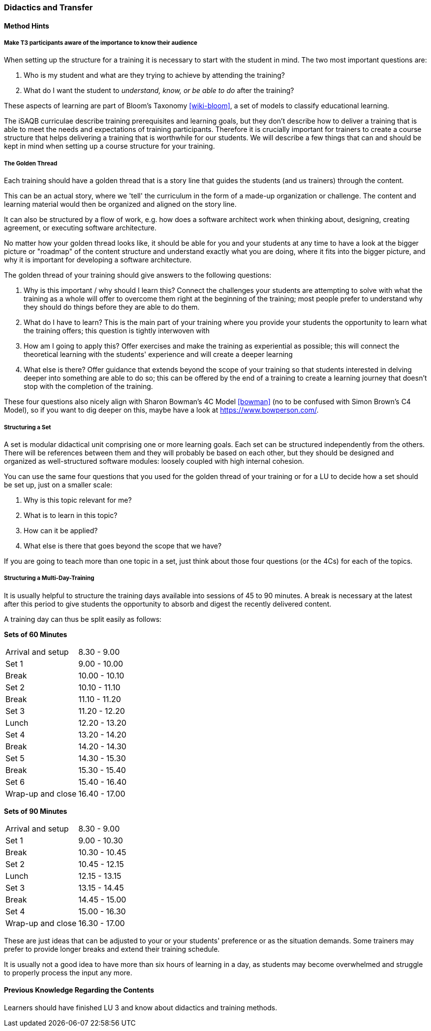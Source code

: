 // tag::EN[]
[discrete]
=== Didactics and Transfer
// end::EN[]

// --------------------------------------------------------------------

// tag::EN[]
[discrete]
==== Method Hints
// end::EN[]

////
Suggestions and recommendations for presenting the topic, ideas for exercises, and general hints for increasing student participation.  There is a Didaktopedia out there (for internal use), maybe we can reference it in the future.
////

// tag::EN[]

[discrete]
===== Make T3 participants aware of the importance to know their audience

When setting up the structure for a training it is necessary to start with the student in mind. The two most important questions are:

. Who is my student and what are they trying to achieve by attending the training?
. What do I want the student to _understand, know, or be able to do_ after the training? 

These aspects of learning are part of Bloom's Taxonomy <<wiki-bloom>>, a set of models to classify educational learning.

The iSAQB curriculae describe training prerequisites and learning goals, but they don't describe how to deliver a training that is able to meet the needs and expectations of training participants.
Therefore it is crucially important for trainers to create a course structure that helps delivering a training that is worthwhile for our students.
We will describe a few things that can and should be kept in mind when setting up a course structure for your training.

[discrete]
===== The Golden Thread

Each training should have a golden thread that is a story line that guides the students (and us trainers) through the content.

This can be an actual story, where we 'tell' the curriculum in the form of a made-up organization or challenge. The content and learning material would then be organized and aligned on the story line.

It can also be structured by a flow of work, e.g. how does a software architect work when thinking about, designing, creating agreement, or executing software architecture.

No matter how your golden thread looks like, it should be able for you and your students at any time to have a look at the bigger picture or "roadmap" of the content structure and understand exactly what you are doing, where it fits into the bigger picture, and why it is important for developing a software architecture.

The golden thread of your training should give answers to the following questions:

 . Why is this important / why should I learn this? Connect the challenges your students are attempting to solve with what the training as a whole will offer to overcome them right at the beginning of the training; most people prefer to understand why they should do things before they are able to do them.
 . What do I have to learn? This is the main part of your training where you provide your students the opportunity to learn what the training offers; this question is tightly interwoven with
 . How am I going to apply this? Offer exercises and make the training as experiential as possible; this will connect the theoretical learning with the students' experience and will create a deeper learning
 . What else is there? Offer guidance that extends beyond the scope of your training so that students interested in delving deeper into something are able to do so; this can be offered by the end of a training to create a learning journey that doesn't stop with the completion of the training.

These four questions also nicely align with Sharon Bowman's 4C Model <<bowman>> (no to be confused with Simon Brown's C4 Model), so if you want to dig deeper on this, maybe have a look at https://www.bowperson.com/.


[discrete]
===== Structuring a Set

A set is modular didactical unit comprising one or more learning goals.
Each set can be structured independently from the others.
There will be references between them and they will probably be based on each other, but they should be designed and organized as well-structured software modules: loosely coupled with high internal cohesion.

You can use the same four questions that you used for the golden thread of your training or for a LU to decide how a set should be set up, just on a smaller scale:

 . Why is this topic relevant for me?
 . What is to learn in this topic?
 . How can it be applied?
 . What else is there that goes beyond the scope that we have?

If you are going to teach more than one topic in a set, just think about those four questions (or the 4Cs) for each of the topics.


[discrete]
===== Structuring a Multi-Day-Training

It is usually helpful to structure the training days available into sessions of 45 to 90 minutes.
A break is necessary at the latest after this period to give students the opportunity to absorb and digest the recently delivered content.

A training day can thus be split easily as follows:


*Sets of 60 Minutes*


[cols="2,^2"]
|===
| Arrival and setup  |  8.30 -  9.00
| Set 1	             |  9.00 - 10.00
| Break	             | 10.00 - 10.10
| Set 2	             | 10.10 - 11.10
| Break	             | 11.10 - 11.20
| Set 3	             | 11.20 - 12.20
| Lunch	             | 12.20 - 13.20
| Set 4	             | 13.20 - 14.20
| Break	             | 14.20 - 14.30
| Set 5	             | 14.30 - 15.30
| Break	             | 15.30 - 15.40
| Set 6	             | 15.40 - 16.40
| Wrap-up and close  | 16.40 - 17.00
|===
 

*Sets of 90 Minutes*

[cols="2,^2"]
|===
| Arrival and setup  |  8.30 -  9.00
| Set 1	             |  9.00 - 10.30
| Break	             | 10.30 - 10.45
| Set 2	             | 10.45 - 12.15
| Lunch	             | 12.15 - 13.15
| Set 3	             | 13.15 - 14.45
| Break	             | 14.45 - 15.00
| Set 4	             | 15.00 - 16.30
| Wrap-up and close  | 16.30 - 17.00
|===


These are just ideas that can be adjusted to your or your students' preference or as the situation demands.
Some trainers may prefer to provide longer breaks and extend their training schedule.

It is usually not a good idea to have more than six hours of learning in a day, as students may become overwhelmed and struggle to properly process the input any more.

// end::EN[]

// --------------------------------------------------------------------

// tag::EN[]
[discrete]
==== Previous Knowledge Regarding the Contents
// end::EN[]

////
e.g. learners should have finished LU xy, should know what pattern X is.
Note: this leads to constraints on the order of Learning Units!
////

// tag::EN[]
Learners should have finished LU 3 and know about didactics and training methods. 
// end::EN[]

// --------------------------------------------------------------------

// tag::EN[]


// [discrete]
// ==== Sustaining Knowledge Transfer - Short Term
// end::EN[]

////
Follow-up activities: What do participants need to be able to independently follow up on the training session (additional material, links, literature references, videos, ....)? What things or artifacts can or should participants take home (screenshots, their own notes, photos of whiteboards, chat transcripts, ....)?
////

// tag::EN[]
// TBD - CAN be provided - your content here
// end::EN[]

// --------------------------------------------------------------------

// tag::EN[]
// [discrete]
// ==== Sustaining Knowledge Transfer - Long Term
// end::EN[]

////
Follow-up success control: How to check later, e.g. on subsequent days, if the content has been understood (e.g. warm-up exercise the next day, ....). How can this be verified after a longer period of time (e.g., offering a discussion session after several days, exam, term paper as in Advanced Level, ....)?
How can participants actually apply what they have learned. "How can I do $tuff."
////

// tag::EN[]
// TBD - CAN be provided - your content here
// end::EN[]


